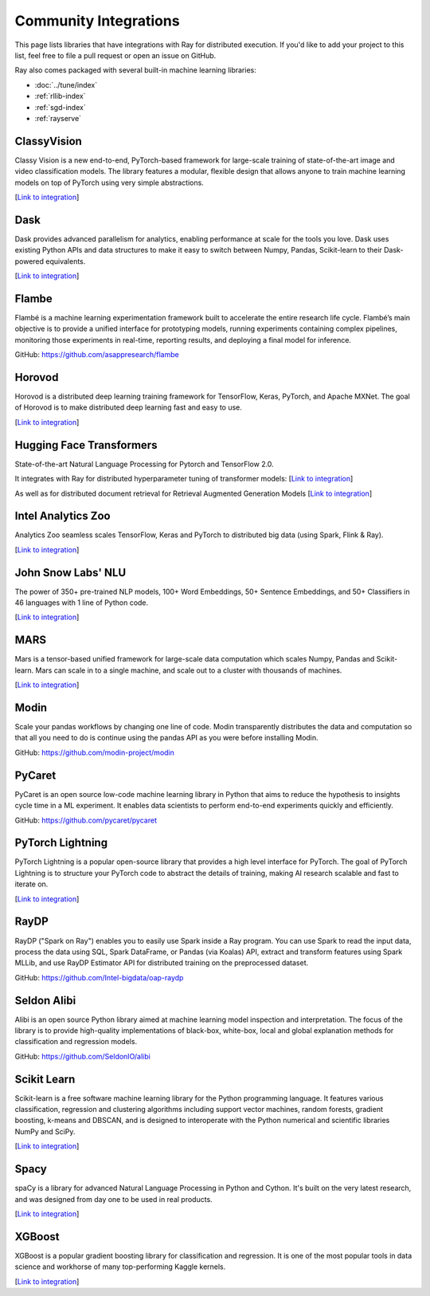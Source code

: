 .. _ray-oss-list:

Community Integrations
======================

This page lists libraries that have integrations with Ray for distributed execution. If you'd like to add your project to this list, feel free to file a pull request or open an issue on GitHub.

Ray also comes packaged with several built-in machine learning libraries:

- :doc:`../tune/index`
- :ref:`rllib-index`
- :ref:`sgd-index`
- :ref:`rayserve`

ClassyVision |classyvision|
---------------------------

Classy Vision is a new end-to-end, PyTorch-based framework for large-scale training of state-of-the-art image and video classification models. The library features a modular, flexible design that allows anyone to train machine learning models on top of PyTorch using very simple abstractions.


[`Link to integration <https://classyvision.ai/tutorials/ray_aws>`__]

Dask |dask|
-----------

Dask provides advanced parallelism for analytics, enabling performance at scale for the tools you love. Dask uses existing Python APIs and data structures to make it easy to switch between Numpy, Pandas, Scikit-learn to their Dask-powered equivalents.

[`Link to integration <dask-on-ray.html>`__]

Flambe |flambe|
---------------

Flambé is a machine learning experimentation framework built to accelerate the entire research life cycle. Flambé’s main objective is to provide a unified interface for prototyping models, running experiments containing complex pipelines, monitoring those experiments in real-time, reporting results, and deploying a final model for inference.

GitHub: `https://github.com/asappresearch/flambe <https://github.com/asappresearch/flambe>`_

Horovod |horovod|
-----------------

Horovod is a distributed deep learning training framework for TensorFlow, Keras, PyTorch, and Apache MXNet. The goal of Horovod is to make distributed deep learning fast and easy to use.

[`Link to integration <https://horovod.readthedocs.io/en/stable/ray_include.html>`__]

Hugging Face Transformers |hugging|
-----------------------------------

State-of-the-art Natural Language Processing for Pytorch and TensorFlow 2.0.

It integrates with Ray for distributed hyperparameter tuning of transformer models:
[`Link to integration <https://huggingface.co/transformers/master/main_classes/trainer.html#transformers.Trainer.hyperparameter_search>`__]

As well as for distributed document retrieval for Retrieval Augmented Generation Models
[`Link to integration <https://github.com/huggingface/transformers/tree/master/examples/research_projects/rag#document-retrieval>`__]

Intel Analytics Zoo |zoo|
-------------------------

Analytics Zoo seamless scales TensorFlow, Keras and PyTorch to distributed big data (using Spark, Flink & Ray).

[`Link to integration <https://analytics-zoo.github.io/master/#ProgrammingGuide/rayonspark/>`__]

John Snow Labs' NLU |NLU|
-------------------------
The power of 350+ pre-trained NLP models, 100+ Word Embeddings, 50+ Sentence Embeddings, and 50+ Classifiers in 46 languages with 1 line of Python code.

[`Link to integration <https://nlu.johnsnowlabs.com/docs/en/predict_api#modin-dataframe>`__]

MARS |mars|
-----------

Mars is a tensor-based unified framework for large-scale data computation which scales Numpy, Pandas and Scikit-learn. Mars can scale in to a single machine, and scale out to a cluster with thousands of machines.

[`Link to integration <mars-on-ray.html>`__]

Modin |modin|
-------------

Scale your pandas workflows by changing one line of code. Modin transparently distributes the data and computation so that all you need to do is continue using the pandas API as you were before installing Modin.

GitHub: `https://github.com/modin-project/modin <https://github.com/modin-project/modin>`_

PyCaret |pycaret|
-----------------

PyCaret is an open source low-code machine learning library in Python that aims to reduce the hypothesis to insights cycle time in a ML experiment. It enables data scientists to perform end-to-end experiments quickly and efficiently.

GitHub: `https://github.com/pycaret/pycaret <https://github.com/pycaret/pycaret>`_

PyTorch Lightning |ptl|
-----------------------

PyTorch Lightning is a popular open-source library that provides a high level interface for PyTorch. The goal of PyTorch Lightning is to structure your PyTorch code to abstract the details of training, making AI research scalable and fast to iterate on.

[`Link to integration <https://github.com/ray-project/ray_lightning_accelerators>`__]

RayDP |raydp|
-------------

RayDP ("Spark on Ray") enables you to easily use Spark inside a Ray program. You can use Spark to read the input data, process the data using SQL, Spark DataFrame, or Pandas (via Koalas) API, extract and transform features using Spark MLLib, and use RayDP Estimator API for distributed training on the preprocessed dataset.

GitHub: `https://github.com/Intel-bigdata/oap-raydp <https://github.com/Intel-bigdata/oap-raydp>`_

Seldon Alibi |seldon|
---------------------

Alibi is an open source Python library aimed at machine learning model inspection and interpretation. The focus of the library is to provide high-quality implementations of black-box, white-box, local and global explanation methods for classification and regression models.

GitHub: `https://github.com/SeldonIO/alibi <https://github.com/SeldonIO/alibi>`__

Scikit Learn |scikit|
---------------------

Scikit-learn is a free software machine learning library for the Python programming language. It features various classification, regression and clustering algorithms including support vector machines, random forests, gradient boosting, k-means and DBSCAN, and is designed to interoperate with the Python numerical and scientific libraries NumPy and SciPy.

[`Link to integration <https://docs.ray.io/en/master/joblib.html>`__]

Spacy |spacy|
-------------
spaCy is a library for advanced Natural Language Processing in Python and Cython. It's built on the very latest research, and was designed from day one to be used in real products.

[`Link to integration <https://pypi.org/project/spacy-ray/>`__]

XGBoost |xgboost|
-----------------
XGBoost is a popular gradient boosting library for classification and regression. It is one of the most popular tools in data science and workhorse of many top-performing Kaggle kernels.

[`Link to integration <https://github.com/ray-project/xgboost_ray>`__]

.. |classyvision| image:: images/classyvision.png
    :class: inline-figure
    :height: 30

.. |dask| image:: images/dask.png
    :class: inline-figure
    :height: 30

.. |flambe| image:: images/flambe.png
    :class: inline-figure
    :height: 30

.. |mars| image:: images/mars.png
    :class: inline-figure
    :height: 30

.. |modin| image:: images/modin.png
    :class: inline-figure
    :height: 30

.. |horovod| image:: images/horovod.png
    :class: inline-figure
    :height: 30

.. |hugging| image:: images/hugging.png
    :class: inline-figure
    :height: 30

.. |zoo| image:: images/zoo.png
    :class: inline-figure
    :height: 30

.. |pycaret| image:: images/pycaret.png
    :class: inline-figure
    :height: 30

.. |ptl| image:: images/pytorch_lightning_small.png
    :class: inline-figure
    :height: 30

.. |raydp| image:: images/intel.png
    :class: inline-figure
    :height: 30

.. |scikit| image:: images/scikit.png
    :class: inline-figure
    :height: 30

.. |seldon| image:: images/seldon.png
    :class: inline-figure
    :height: 30

.. |spacy| image:: images/spacy.png
    :class: inline-figure
    :height: 30

.. |xgboost| image:: images/xgboost_logo.png
    :class: inline-figure
    :height: 30

.. |nlu| image:: images/nlu.png
    :class: inline-figure
    :height: 30
